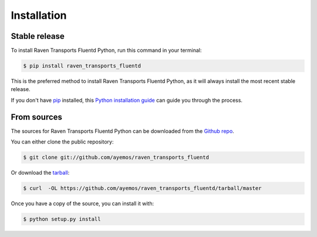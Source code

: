 .. highlight:: shell

============
Installation
============


Stable release
--------------

To install Raven Transports Fluentd Python, run this command in your terminal:

.. code-block:: console

    $ pip install raven_transports_fluentd

This is the preferred method to install Raven Transports Fluentd Python, as it will always install the most recent stable release. 

If you don't have `pip`_ installed, this `Python installation guide`_ can guide
you through the process.

.. _pip: https://pip.pypa.io
.. _Python installation guide: http://docs.python-guide.org/en/latest/starting/installation/


From sources
------------

The sources for Raven Transports Fluentd Python can be downloaded from the `Github repo`_.

You can either clone the public repository:

.. code-block:: console

    $ git clone git://github.com/ayemos/raven_transports_fluentd

Or download the `tarball`_:

.. code-block:: console

    $ curl  -OL https://github.com/ayemos/raven_transports_fluentd/tarball/master

Once you have a copy of the source, you can install it with:

.. code-block:: console

    $ python setup.py install


.. _Github repo: https://github.com/ayemos/raven_transports_fluentd
.. _tarball: https://github.com/ayemos/raven_transports_fluentd/tarball/master
